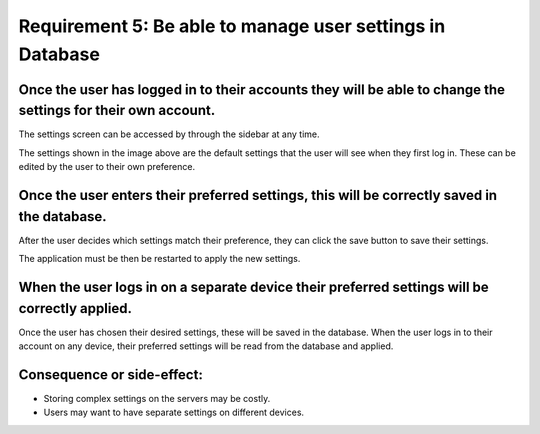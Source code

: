 Requirement 5: Be able to manage user settings in Database
=========================================================

Once the user has logged in to their accounts they will be able to change the settings for their own account.
--------------------------------------------------------------------------------------------------------------

The settings screen can be accessed by through the sidebar at any time.

.. image:: ../images/req7/sec1/image1.png
    :width: 600px
    :align: center
    :alt: Image of the settings screen

The settings shown in the image above are the default settings that the user will see when they first log in. 
These can be edited by the user to their own preference.

Once the user enters their preferred settings, this will be correctly saved in the database.
--------------------------------------------------------------------------------------------

After the user decides which settings match their preference, they can click the save button to save their settings.

.. image:: ../images/req7/sec2/image1.png
    :width: 600px
    :align: center
    :alt: Image of the settings screen with edited settings

The application must be then be restarted to apply the new settings.

When the user logs in on a separate device their preferred settings will be correctly applied.
----------------------------------------------------------------------------------------------

Once the user has chosen their desired settings, these will be saved in the database. 
When the user logs in to their account on any device, their preferred settings will be read from the database and applied.

Consequence or side-effect:
---------------------------

- Storing complex settings on the servers may be costly.
- Users may want to have separate settings on different devices.
